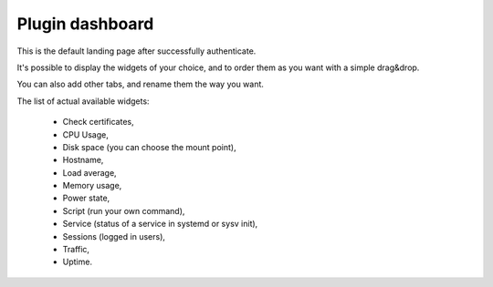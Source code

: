 .. _plugin_dashboard:

Plugin dashboard
****************

This is the default landing page after successfully authenticate.

.. image:: ../../img/rd-dashboard.png

It's possible to display the widgets of your choice, and to order them as you want with a simple drag&drop.

You can also add other tabs, and rename them the way you want.

The list of actual available widgets:

 * Check certificates,
 * CPU Usage,
 * Disk space (you can choose the mount point),
 * Hostname,
 * Load average,
 * Memory usage,
 * Power state,
 * Script (run your own command),
 * Service (status of a service in systemd or sysv init),
 * Sessions (logged in users),
 * Traffic,
 * Uptime.